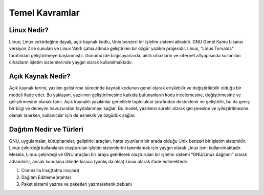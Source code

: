 **Temel Kavramlar**
+++++++++++++++++++

**Linux Nedir?**
----------------

Linux; Linux çekirdeğine dayalı, açık kaynak kodlu, Unix benzeri bir işletim sistemi ailesidir. GNU Genel Kamu Lisansı versiyon 2 ile sunulan ve Linux Vakfı çatısı altında geliştirilen bir özgür yazılım projesidir. Linux, “Linus Torvalds” tarafından geliştirilmeye başlanmıştır. Günümüzde bilgisayarlarda, akıllı cihazların ve internet altyapısında kullanılan cihazların işletim sistemlerinde yaygın olarak kullanılmaktadır.

**Açık Kaynak Nedir?**
----------------------

Açık kaynak terimi, yazılım geliştirme sürecinde kaynak kodunun genel olarak erişilebilir ve değiştirilebilir olduğu bir modeli ifade eder. Bu yaklaşım, yazılımın geliştirilmesine katkıda bulunanların kodu incelemesine, değiştirmesine ve geliştirmesine olanak tanır. Açık kaynaklı yazılımlar genellikle topluluklar tarafından desteklenir ve geliştirilir, bu da geniş bir bilgi ve deneyim havuzundan faydalanmayı sağlar. Bu model, yazılımın sürekli olarak gelişmesine ve iyileştirilmesine olanak tanırken, kullanıcılar için de esneklik ve özgürlük sağlar.

**Dağıtım Nedir ve Türleri**
----------------------------

GNU, uygulamalar, kütüphaneler, geliştirici araçları, hatta oyunların bir arada olduğu Unix benzeri bir işletim sistemidir.
Linux çekirdeği kullanılarak oluşturulan işletim sistemlerini tanımlamak için yaygın olarak Linux ismi kullanılmaktadır. Mesela, Linux çekirdeği ve GNU araçları bir araya getirilerek oluşturulan bir işletim sistemi “GNU/Linux dağıtımı” olarak adlandırılır, ancak konuşma dilinde kısaca (yanlış da olsa) Linux olarak ifade edilmektedir.

1. Clonezilla İmaj(tahta imajları)
2. Dağıtım Editleme(etahta)
3. Paket sistemi yazma ve paketleri yazma(ahenk,debian)


.. raw:: pdf

   PageBreak

